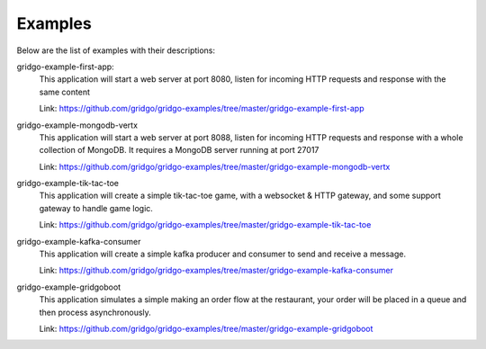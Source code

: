 Examples
========

Below are the list of examples with their descriptions:

gridgo-example-first-app:
    This application will start a web server at port 8080, listen for incoming HTTP 
    requests and response with the same content
    
    Link: `<https://github.com/gridgo/gridgo-examples/tree/master/gridgo-example-first-app>`_

gridgo-example-mongodb-vertx
    This application will start a web server at port 8088, listen for incoming HTTP 
    requests and response with a whole collection of MongoDB. It requires a MongoDB
    server running at port 27017
    
    Link: `<https://github.com/gridgo/gridgo-examples/tree/master/gridgo-example-mongodb-vertx>`_

gridgo-example-tik-tac-toe
    This application will create a simple tik-tac-toe game, with a websocket & HTTP gateway, and 
    some support gateway to handle game logic.
    
    Link: `<https://github.com/gridgo/gridgo-examples/tree/master/gridgo-example-tik-tac-toe>`_

gridgo-example-kafka-consumer
    This application will create a simple kafka producer and consumer to send and receive 
    a message.

    Link: `<https://github.com/gridgo/gridgo-examples/tree/master/gridgo-example-kafka-consumer>`_

gridgo-example-gridgoboot
    This application simulates a simple making an order flow at the restaurant, your order 
    will be placed in a queue and then process asynchronously.

    Link: `<https://github.com/gridgo/gridgo-examples/tree/master/gridgo-example-gridgoboot>`_